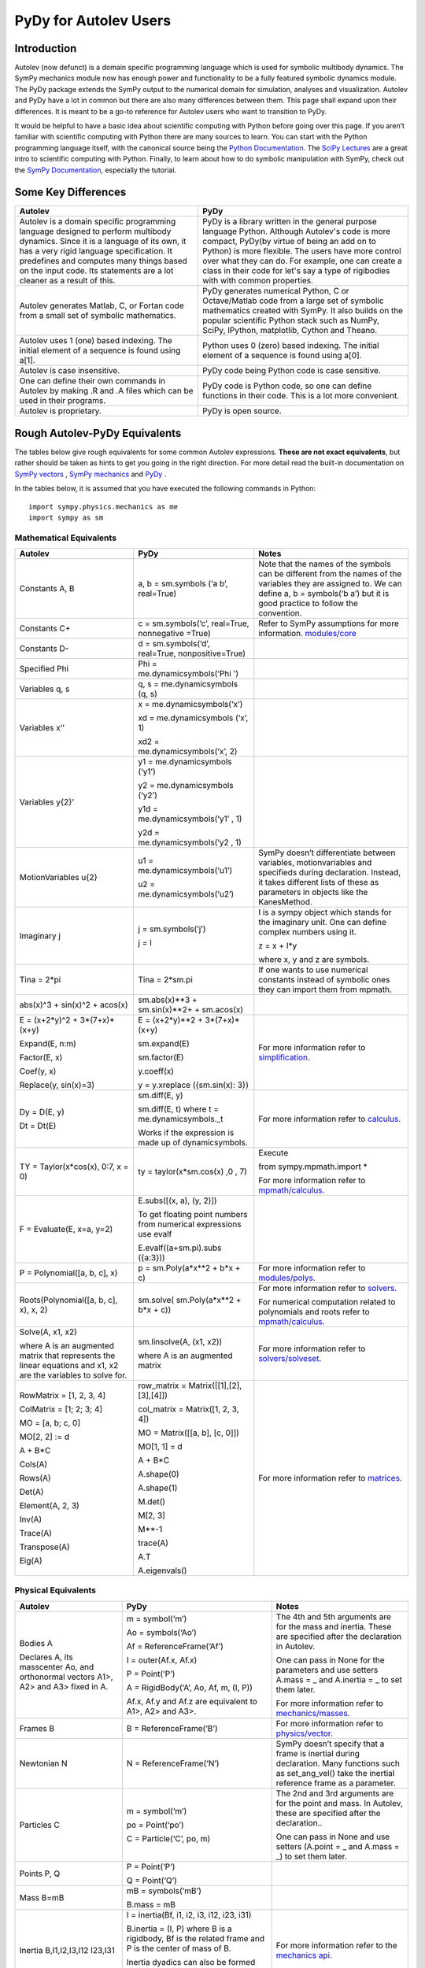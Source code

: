 ﻿PyDy for Autolev Users
==========================

Introduction
----------------

Autolev (now defunct) is a domain specific programming language which is used for
symbolic multibody dynamics. The SymPy mechanics module now has enough
power and functionality to be a fully featured symbolic dynamics module.
The PyDy package extends the SymPy output to the numerical domain for
simulation, analyses and visualization. Autolev and PyDy have a lot in
common but there are also many differences between them. This page shall
expand upon their differences. It is meant to be a go-to reference for
Autolev users who want to transition to PyDy.

It would be helpful to have a basic idea about scientific computing with
Python before going over this page. If you aren’t familiar with
scientific computing with Python there are many sources to learn. You
can start with the Python programming language itself, with the
canonical source being the `Python
Documentation <https://docs.python.org/>`__. The `SciPy
Lectures <http://www.scipy-lectures.org/>`__ are a great intro to
scientific computing with Python. Finally, to learn about how to do
symbolic manipulation with SymPy, check out the `SymPy
Documentation <http://docs.sympy.org/>`__, especially the tutorial.

Some Key Differences
------------------------

+-----------------------------------+-----------------------------------+
|          **Autolev**              |             **PyDy**              |            
+===================================+===================================+
||                                  ||                                  | 
| Autolev is a domain specific      | PyDy is a library written in the  |
| programming language designed to  | general purpose language Python.  |
| perform multibody dynamics. Since | Although Autolev's code is more   |
| it is a language of its own, it   | compact, PyDy(by virtue of being  |
| has a very rigid language         | an add on to Python) is more      |
| specification. It predefines and  | flexible. The users have more     |
| computes many things based on the | control over what they can do. For|
| input code. Its statements are a  | example, one can create a class in|
| lot cleaner as a result of this.  | their code for let's say a type of|
|                                   | rigibodies with with common       |
|                                   | properties.                       |
+-----------------------------------+-----------------------------------+
||                                  ||                                  |
| Autolev generates Matlab, C, or   | PyDy generates numerical Python,  |
| Fortan code from a small set of   | C or Octave/Matlab code from a    |
| symbolic mathematics.             | large set of symbolic mathematics |
|                                   | created with SymPy. It also builds|
|                                   | on the popular scientific Python  |
|                                   | stack such as NumPy, SciPy,       |
|                                   | IPython, matplotlib, Cython and   |
|                                   | Theano.                           |
+-----------------------------------+-----------------------------------+
||                                  ||                                  |
| Autolev uses 1 (one) based        | Python uses 0 (zero) based        |
| indexing. The initial element of  | indexing. The initial element of  |
| a sequence is found using a[1].   | a sequence is found using a[0].   |
+-----------------------------------+-----------------------------------+
||                                  ||                                  |
| Autolev is case insensitive.      | PyDy code being Python code is    |
|                                   | case sensitive.                   |
+-----------------------------------+-----------------------------------+
||                                  ||                                  |
| One can define their own commands | PyDy code is Python code, so one  |
| in Autolev by making .R and .A    | can define functions in their     |
| files which can be used in their  | code. This is a lot more          |
| programs.                         | convenient.                       |
+-----------------------------------+-----------------------------------+
||                                  ||                                  |
| Autolev is proprietary.           | PyDy is open source.              |
+-----------------------------------+-----------------------------------+

Rough Autolev-PyDy Equivalents
----------------------------------

The tables below give rough equivalents for some common Autolev
expressions. **These are not exact equivalents**, but rather should be
taken as hints to get you going in the right direction. For more detail
read the built-in documentation on `SymPy vectors <http://docs.sympy.org/latest/modules/physics/vector/index.html>`__
, `SymPy mechanics <http://docs.sympy.org/latest/modules/physics/mechanics/index.html>`__ and
`PyDy <http://www.pydy.org/documentation.html>`__ .

In the tables below, it is assumed that you have executed the following
commands in Python:
::

	import sympy.physics.mechanics as me
	import sympy as sm

Mathematical Equivalents
~~~~~~~~~~~~~~~~~~~~~~~~~~~~

+-----------------------+-----------------------+-----------------------+
| **Autolev**           | **PyDy**              | **Notes**             |
+=======================+=======================+=======================+
||                      ||                      ||                      |
| Constants A, B        | a, b = sm.symbols     | Note that the names   |
|                       | (‘a b’, real=True)    | of the symbols can be |
|                       |                       | different from the    |
|                       |                       | names of the          |
|                       |                       | variables they are    |
|                       |                       | assigned to. We can   |
|                       |                       | define a, b =         |
|                       |                       | symbols(‘b a’) but it |
|                       |                       | is good practice to   |
|                       |                       | follow the            |
|                       |                       | convention.           |
+-----------------------+-----------------------+-----------------------+
||                      ||                      ||                      |
| Constants C+          | c = sm.symbols(‘c’,   | Refer to SymPy        |
|                       | real=True, nonnegative| assumptions for more  |
|                       | =True)                | information.          |
|                       |                       | `modules/core         |
|                       |                       | <http://docs.sy       |
|                       |                       | mpy.org/latest/module |
|                       |                       | s/core.html>`__       |
+-----------------------+-----------------------+-----------------------+
||                      ||                      ||                      |
| Constants D-          | d = sm.symbols(‘d’,   |                       |
|                       | real=True,            |                       |
|                       | nonpositive=True)     |                       |
+-----------------------+-----------------------+-----------------------+
||                      ||                      ||                      |
| Specified Phi         | Phi =                 |                       | 
|                       | me.dynamicsymbols(‘Phi|                       |
|                       | ')                    |                       |       
+-----------------------+-----------------------+-----------------------+
||                      ||                      ||                      |
| Variables q, s        | q, s =                |                       |
|                       | me.dynamicsymbols     |                       |
|                       | (q, s)                |                       |
+-----------------------+-----------------------+-----------------------+
| Variables x’’         | x =                   |                       |
|                       | me.dynamicsymbols(‘x’)|                       |
|                       |                       |                       |
|                       | xd =                  |                       |
|                       | me.dynamicsymbols     |                       |
|                       | (‘x’, 1)              |                       |
|                       |                       |                       |
|                       | xd2 =                 |                       |
|                       | me.dynamicsymbols(‘x’,|                       |
|                       | 2)                    |                       |
+-----------------------+-----------------------+-----------------------+
| Variables y{2}’       | y1 =                  |                       |
|                       | me.dynamicsymbols     |                       |
|                       | (‘y1’)                |                       |
|                       |                       |                       |
|                       | y2 =                  |                       |
|                       | me.dynamicsymbols     |                       |
|                       | (‘y2’)                |                       |
|                       |                       |                       |
|                       | y1d =                 |                       |
|                       | me.dynamicsymbols(‘y1’|                       |
|                       | , 1)                  |                       |
|                       |                       |                       |
|                       | y2d =                 |                       |
|                       | me.dynamicsymbols(‘y2 |                       |
|                       | , 1)                  |                       |
+-----------------------+-----------------------+-----------------------+
| MotionVariables u{2}  |u1 =                   | SymPy doesn’t         |
|                       |me.dynamicsymbols(‘u1’)| differentiate between |
|                       |                       | variables,            |
|                       |u2 =                   | motionvariables and   |
|                       |me.dynamicsymbols(‘u2’)| specifieds during     |
|                       |                       | declaration. Instead, |
|                       |                       | it takes different    |
|                       |                       | lists of these as     |
|                       |                       | parameters in objects |
|                       |                       | like the KanesMethod. |
+-----------------------+-----------------------+-----------------------+
| Imaginary j           | j = sm.symbols(‘j’)   | I is a sympy object   |
|                       |                       | which stands for the  |
|                       | j = I                 | imaginary unit. One   |
|                       |                       | can define complex    |
|                       |                       | numbers using it.     |
|                       |                       |                       |
|                       |                       | z = x + I*y           |
|                       |                       |                       |
|                       |                       | where x, y and z are  |
|                       |                       | symbols.              |
+-----------------------+-----------------------+-----------------------+
||                      ||                      ||                      |
| Tina = 2*pi           | Tina = 2*sm.pi        | If one wants to use   |
|                       |                       | numerical constants   |
|                       |                       | instead of symbolic   |
|                       |                       | ones they can import  |
|                       |                       | them from mpmath.     |
+-----------------------+-----------------------+-----------------------+
||                      ||                      ||                      |
| abs(x)^3 + sin(x)^2 + | sm.abs(x)**3          |                       |
| acos(x)               | + sm.sin(x)**2+       |                       |
|                       | + sm.acos(x)          |                       |
+-----------------------+-----------------------+-----------------------+
| E = (x+2*y)^2 +       | E = (x+2*y)**2 +      | For more information  |
| 3*(7+x)*(x+y)         | 3*(7+x)*(x+y)         | refer to              | 
|                       |                       | `simplification. <htt |
| Expand(E, n:m)        | sm.expand(E)          | p://docs.sympy.org/la |
|                       |                       | test/tutorial/simplif |
| Factor(E, x)          | sm.factor(E)          | ication.html>`__      |
|                       |                       |                       |
| Coef(y, x)            | y.coeff(x)            |                       |
|                       |                       |                       |
| Replace(y, sin(x)=3)  | y = y.xreplace        |                       |
|                       | ({sm.sin(x): 3})      |                       |
+-----------------------+-----------------------+-----------------------+
| Dy = D(E, y)          | sm.diff(E, y)         | For more information  |
|                       |                       | refer to `calculus.   |
| Dt = Dt(E)            |                       | <http: //docs.sympy.or|
|                       |                       | g/latest/tutorial/    |
|                       | sm.diff(E, t) where t | calculus.html>`__     |
|                       | = me.dynamicsymbols._t|                       |
|                       |                       |                       |
|                       |                       |                       |
|                       | Works if the          |                       |
|                       | expression is made up |                       |
|                       | of dynamicsymbols.    |                       |
+-----------------------+-----------------------+-----------------------+
| TY = Taylor(x*cos(x), | ty =                  | Execute               |
| 0:7, x = 0)           | taylor(x*sm.cos(x)    |                       |
|                       | ,0 , 7)               | from                  |
|                       |                       | sympy.mpmath.import \*|             
|                       |                       |                       |
|                       |                       | For more information  |
|                       |                       | refer to              |
|                       |                       | `mpmath/calculus. <ht |
|                       |                       | tp://docs             |
|                       |                       | .sympy.org/0.7.6/modu |
|                       |                       | les/mpmath/calculus/a |
|                       |                       | pproximation.html>`__ |
+-----------------------+-----------------------+-----------------------+
| F = Evaluate(E, x=a,  | E.subs([(x, a), (y,   |                       |
| y=2)                  | 2)])                  |                       |
|                       |                       |                       |
|                       | To get floating point |                       |
|                       | numbers from numerical|                       |
|                       | expressions use evalf |                       |
|                       |                       |                       |
|                       | E.evalf((a+sm.pi).subs|                       |
|                       | ({a:3}))              |                       |                  
+-----------------------+-----------------------+-----------------------+
||                      ||                      ||                      |
| P = Polynomial([a, b, | p = sm.Poly(a*x**2    | For more information  |
| c], x)                | + b*x + c)            | refer to              |
|                       |                       | `modules/polys. <htt  |
|                       |                       | p://docs.sympy.org/la |
|                       |                       | test/modules/polys/re |
|                       |                       | ference.html>`__      |
+-----------------------+-----------------------+-----------------------+
| Roots(Polynomial([a,  | sm.solve(             | For more information  |
| b, c], x), x, 2)      | sm.Poly(a*x**2 +      | refer to `solvers. <ht| 
|                       | b*x + c))             | tp://docs.sympy.org/la|
|                       |                       | test/modules/solvers/ |
|                       |                       | solvers.html>`__      |
|                       |                       |                       |
|                       |                       | For numerical         |
|                       |                       | computation related   |
|                       |                       | to polynomials and    |
|                       |                       | roots refer to        |
|                       |                       | `mpmath/calculus. <htt|
|                       |                       | p://docs.s            | 
|                       |                       | ympy.org/0.7.6/module |
|                       |                       | s/mpmath/calculus/pol |
|                       |                       | ynomials.html>`__     |
+-----------------------+-----------------------+-----------------------+
| Solve(A, x1, x2)      | sm.linsolve(A,        | For more information  |
|                       | (x1, x2))             | refer to              |   
|                       |                       | `solvers/solveset. <ht|
| where A is an         | where A is an         | tp://docs.sympy.org/l |
| augmented matrix that | augmented matrix      | atest/modules/solvers |
| represents the linear |                       | /solveset.html>`__    |
| equations and x1, x2  |                       |                       |
| are the variables to  |                       |                       |
| solve for.            |                       |                       |
|                       |                       |                       |
+-----------------------+-----------------------+-----------------------+
| RowMatrix = [1, 2, 3, | row_matrix =          | For more information  |
| 4]                    | Matrix([[1],[2],      | refer to `matrices. <h|
|                       | [3],[4]])             | ttp://docs.sympy.org/ |
|                       |                       | latest/tutorial/      |            
|                       | col_matrix =          | matrices.html>`__     |                     
| ColMatrix = [1; 2; 3; | Matrix([1, 2, 3, 4])  |                       |           
| 4]                    |                       |                       |
|                       | MO = Matrix([[a, b],  |                       |
| MO = [a, b; c, 0]     | [c, 0]])              |                       |
|                       |                       |                       |
| MO[2, 2] := d         | MO[1, 1] = d          |                       |
|                       |                       |                       |
| A + B*C               | A + B*C               |                       |
|                       |                       |                       |
|                       | A.shape(0)            |                       |
|                       |                       |                       |
|                       | A.shape(1)            |                       |
| Cols(A)               |                       |                       |
|                       | M.det()               |                       |
| Rows(A)               |                       |                       |
|                       | M[2, 3]               |                       |
| Det(A)                |                       |                       |
|                       | M**-1                 |                       |
| Element(A, 2, 3)      |                       |                       |
|                       | trace(A)              |                       |
| Inv(A)                |                       |                       |
|                       | A.T                   |                       |
| Trace(A)              |                       |                       |
|                       | A.eigenvals()         |                       |
| Transpose(A)          |                       |                       |
|                       |                       |                       |
| Eig(A)                |                       |                       |
+-----------------------+-----------------------+-----------------------+


Physical Equivalents
~~~~~~~~~~~~~~~~~~~~~~~~

+-----------------------+-----------------------+-----------------------+
| **Autolev**           | **PyDy**              | **Notes**             |
+=======================+=======================+=======================+
| Bodies A              | m = symbol(‘m’)       | The 4th and 5th       |
|                       |                       | arguments are for the |
| Declares A, its       | Ao = symbols(‘Ao’)    | mass and inertia.     |
| masscenter Ao, and    |                       | These are specified   |
| orthonormal vectors   | Af =                  | after the declaration |
| A1>, A2> and A3>      | ReferenceFrame(‘Af’)  | in Autolev.           |
| fixed in A.           |                       |                       |
|                       | I = outer(Af.x, Af.x) | One can pass in None  |
|                       |                       | for the parameters    |
|                       | P = Point(‘P’)        | and use setters       |
|                       |                       | A.mass = \_ and       |
|                       | A = RigidBody(‘A’,    | A.inertia = \_ to set |
|                       | Ao, Af, m, (I, P))    | them later.           |
|                       |                       |                       |
|                       | Af.x, Af.y and Af.z   | For more information  |
|                       | are equivalent to     | refer to              |
|                       | A1>, A2> and A3>.     | `mechanics/masses. <ht|
|                       |                       | tp://docs.sym         |
|                       |                       | py.org/latest/modules |
|                       |                       | /physics/mechanics/ma |
|                       |                       | sses.html>`__         |
+-----------------------+-----------------------+-----------------------+
||                      ||                      ||                      |
| Frames B              | B =                   | For more information  |
|                       | ReferenceFrame(‘B’)   | refer to              |
|                       |                       | `physics/vector. <http|
|                       |                       | ://docs.sympy         |
|                       |                       | .org/latest/modules/p |
|                       |                       | hysics/vector/vectors |
|                       |                       | .html>`__             |
+-----------------------+-----------------------+-----------------------+
||                      ||                      ||                      |
| Newtonian N           | N =                   | SymPy doesn’t specify |
|                       | ReferenceFrame(‘N’)   | that a frame is       |
|                       |                       | inertial during       |
|                       |                       | declaration. Many     |
|                       |                       | functions such as     |
|                       |                       | set_ang_vel() take    |
|                       |                       | the inertial          |
|                       |                       | reference frame as a  |
|                       |                       | parameter.            |
+-----------------------+-----------------------+-----------------------+
| Particles C           | m = symbol(‘m’)       | The 2nd and 3rd       |
|                       |                       | arguments are for the |
|                       | po = Point(‘po’)      | point and mass. In    |
|                       |                       | Autolev, these are    |
|                       | C = Particle(‘C’, po, | specified after the   |
|                       | m)                    | declaration..         |
|                       |                       |                       |
|                       |                       | One can pass in None  |
|                       |                       | and use setters       |
|                       |                       | (A.point = \_ and     |
|                       |                       | A.mass = \_) to set   |
|                       |                       | them later.           |
+-----------------------+-----------------------+-----------------------+
| Points P, Q           | P = Point(‘P’)        |                       |
|                       |                       |                       |
|                       | Q = Point(‘Q’)        |                       |
+-----------------------+-----------------------+-----------------------+
| Mass B=mB             | mB = symbols(‘mB’)    |                       |
|                       |                       |                       |
|                       | B.mass = mB           |                       |
+-----------------------+-----------------------+-----------------------+
| Inertia B,I1,I2,I3,I12|I = inertia(Bf, i1, i2,| For more information  |
| I23,I31               |i3, i12, i23, i31)     | refer to the          |
|                       |                       | `mechanics api. <http:|
|                       |B.inertia = (I, P)     | //docs.sympy.org/lates|
|                       |where B is a rigidbody,| t/modules/physics/mech|
|                       |Bf is the related frame| anics/api/part_bod.   |
|                       |and P is the center of | html>`__              |
|                       |mass of B.             |                       |
|                       |                       |                       |
|                       |Inertia dyadics can    |                       |
|                       |also be formed using   |                       |
|                       |vector outer products. |                       |
|                       |                       |                       |
|                       |I = outer(N.x, N.x)    |                       |
+-----------------------+-----------------------+-----------------------+
| vec> = P_O_Q>/L       | vec  = (Qo.pos_from   |For more information   |                
|                       | (O))/L                |refer to               |
| vec> = u1*N1> + u2*N2>| vec = u1*N.x + u2*N.y |`physics/vector. <http:|
|                       |                       |//docs.sympy.org/latest|
| Cross(a>, b>)         | cross(a, b) where a   |modules/physics/vector |
|                       | and b are vectors     |/index.html>`__        |
|                       |                       |                       |
| Dot(a>, b>)           | dot(a, b)             |                       |
|                       |                       |                       |
| Mag(v>)               | v.magnitude()         |                       |
|                       |                       |                       |
| Unitvec(v>)           | v.normalize()         |                       |
+-----------------------+-----------------------+-----------------------+
| P_O_Q> = LA*A1>       | Q.point =             | For more information  |
|                       | O.locatenew(‘Qo’,     | refer to the          | 
| where O is a point    | LA*A.x)               | `kinematics api. <http|
|                       |                       | ://docs.sympy.org/late|
| P_P_Q> = LA*A1>       | where A is a          | st/modules/physics/vec|
|                       | reference frame.      | tor/api/kinematics.   |
| where P is a particle |                       | html>`__              |
|                       | Q.point =             |                       |   
|                       | P.point.locatenew(‘Qo |                       | 
|                       | ’,                    |                       |
|                       | LA*A.x)               |                       |
+-----------------------+-----------------------+-----------------------+
||                      ||                      ||                      |
| V_O_N> = u3*N.1> +    | O.set_vel(N, u1*N.x + |                       |
| u4*N.2>               | u2*N.y)               |                       |
+-----------------------+-----------------------+-----------------------+
| A_O_N> = 0>           | O.set_acc(N, 0)       |                       |
|                       |                       |                       |
| Acceleration of point |                       |                       |
| O in reference frame  |                       |                       |
| N.                    |                       |                       |
+-----------------------+-----------------------+-----------------------+
| W_B_N> = qB’*B3>      | B.set_ang_vel(N,      |                       |
|                       | qBd*Bf.z)             |                       |
| Angular velocity of   |                       |                       |
| body B in reference   | where Bf is the frame |                       |
| frame F.              | associated with the   |                       |
|                       | body B.               |                       |
+-----------------------+-----------------------+-----------------------+
| ALF_B_N> = Dt(W_B_N>, | B.set_ang_acc(N,      |                       |
| N)                    | diff(B.ang_vel_in(N)) |                       |
|                       |                       |                       |
| Angular acceleration  |                       |                       |
| of body B in          |                       |                       |
| reference frame N.    |                       |                       |
+-----------------------+-----------------------+-----------------------+
| Force_O> = F1*N1> +   | In SymPy one should   |                       |
| F2*N2>                | have a list which     |                       |
|                       | contains all the      |                       |
| Torque_A> =           | forces and torques.   |                       |
| -c*qA’*A3>            |                       |                       |
|                       | fL.append((O, f1*N.x  |                       |
|                       | + f2*N.y))            |                       |
|                       |                       |                       |
|                       | where fL is the force |                       |
|                       | list.                 |                       |
|                       |                       |                       |
|                       | fl.append((A,         |                       |
|                       | -c*qAd*A.z))          |                       |
+-----------------------+-----------------------+-----------------------+
| A_B                   | A.dcm(B)              |                       |
|                       |                       |                       |
| or                    |                       |                       |
|                       |                       |                       |
| Dircos(A,B)           |                       |                       |
|                       |                       |                       |
| where A and B are     |                       |                       |
| reference frames      |                       |                       |
+-----------------------+-----------------------+-----------------------+
||                      ||                      ||                      |
| CM(B)                 | B.masscenter          |                       |
+-----------------------+-----------------------+-----------------------+
||                      ||                      ||                      |
| Mass(A,B,C)           | A.mass + B.mass +     |                       |
|                       | C.mass                |                       |
+-----------------------+-----------------------+-----------------------+
||                      ||                      ||                      |
| V1pt(A,B,Bq,Q)        | Q.v1pt_theory(Bq, A,  |                       |
|                       | B)                    |                       |
+-----------------------+-----------------------+-----------------------+
||                      ||                      ||                      |
| V2pts(A,B,P,Q)        | Q.v2pt_theory(P, A,   |                       |
|                       | B)                    |                       |
+-----------------------+-----------------------+-----------------------+
||                      ||                      ||                      |
| A1pt(A,B,Bq,Q)        | Q.a1pt_theory(Bq, A,  |                       |
|                       | B)                    |                       |
+-----------------------+-----------------------+-----------------------+
||                      ||                      ||                      |
| A2pts(A,B,P,Q)        | Q.a2pt_theory(P, A,   |                       |
|                       | B)                    |                       |
+-----------------------+-----------------------+-----------------------+
||                      ||                      ||                      |
| Angvel(A,B)           | B.ang_vel_in(A)       |                       |
+-----------------------+-----------------------+-----------------------+
||                      ||                      ||                      |
| Simprot(A, B, 1, x)   | B.orient(A, ‘Axis’,   |                       |
|                       | x, A.x)               |                       |
+-----------------------+-----------------------+-----------------------+
||                      ||                      ||                      |
| Gravity(G*N1>)        | fL.extend(gravity(g*N |                       |
|                       | .x,                   |                       |
|                       | P1, P2, ...))         |                       |
+-----------------------+-----------------------+-----------------------+
||                      ||                      ||                      |
| Force(P/Q, v>)        | fL.append((P, -1*v),  |                       |
|                       | (Q, v))               |                       |
+-----------------------+-----------------------+-----------------------+
||                      ||                      ||                      |
| Torque(A/B, v>)       | fL.append((A, -1*v),  |                       |
|                       | (B, v))               |                       |
+-----------------------+-----------------------+-----------------------+
| Fr()                  | (fr, frstar) =        | For more details      |
|                       | KM.kanes_equations(fL | refer to              |
| FrStar()              | ,                     | `mechanics/kane <http:|
|                       | bL)                   | //docs.sympy.org/lates|
|                       |                       | t/modules/physics/mech|
|                       | where KM is the       | anics/kane.html>`__   |
|                       | KanesMethod object.   | and                   |                       
|                       |                       | `the api. <http://docs| 
|                       |                       | .sympy.org/0.7.5/modul|
|                       |                       | es/physics/mechanics/a|
|                       |                       | pi/kane.html>`__      |
+-----------------------+-----------------------+-----------------------+
||                      ||                      ||                      |
| Kindiffs(A, B ...)    | KM.kindiffdict()      |                       |
+-----------------------+-----------------------+-----------------------+
| Momentum(option)      | linear_momentum(N,    |                       |
|                       | B1, B2 ...)           |                       |
|                       |                       |                       |
|                       | reference frame       |                       |
|                       | followed by one or    |                       |
|                       | more bodies           |                       |
|                       |                       |                       |
|                       | angular_momentum(O,   |                       |
|                       | N, B1, B2 ...)        |                       |
|                       |                       |                       |
|                       | point, reference      |                       |
|                       | frame followed by one |                       |
|                       | or more bodies        |                       |
+-----------------------+-----------------------+-----------------------+
| KE()                  | kinetic_energy(N, B1, |                       |
|                       | B2 ...)               |                       |
|                       |                       |                       |
|                       | reference frame       |                       |
|                       | followed by one or    |                       |
|                       | more bodies           |                       |
+-----------------------+-----------------------+-----------------------+
| Constrain(...)        | velocity_constraints  | For more details      |
|                       | = [...]               | refer to              |
|                       |                       | `mechanics/kane <http |
|                       | u_dependent = [...]   | ://docs.sympy.or      |
|                       |                       | g/latest/modules/phys |
|                       | u_auxiliary = [...]   | ics/mechanics/kane.ht |
|                       |                       | ml>`__ and the        |
|                       | These lists are       | `kane api. <htt       |
|                       | passed to the         | p://docs.sympy.org/0.7|
|                       | KanesMethod object    | .5/modules/physics/mec|
|                       |                       | hanics/api/kane.      |
|                       |                       | html>`__              |
|                       |                       |                       |
|                       |                       |                       |
|                       |                       |                       |
+-----------------------+-----------------------+-----------------------+
| Kane()                |KanesMethod(frame,     | For more details      |
|                       |q_ind,u_ind,kd_eqs,    | refer to              |
|                       |q_dependent,configura  | `mechanics/kane <http |
|                       |tion_constraints,u_dep | ://docs.sympy.or      |
|                       |endent,velocity_const  | g/latest/modules/phys |
|                       |raints,acceleration_c  | ics/mechanics/kane.ht |
|                       |onstraints,u_auxiliary)| ml>`__ and the        |
|                       |                       | `kane api. <htt       |
|                       |The KanesMethod        | p://docs.sympy.org/0.7|
|                       |object takes a         | .5/modules/physics/mec|
|                       |reference frame        | hanics/api/kane.      |
|                       |followed by multiple   | html>`__              |
|                       |lists as arguments.    |                       |
|                       |                       |                       |
|                       |                       |                       |
|                       |                       |                       |
|                       |                       |                       |
|                       |                       |                       |
+-----------------------+-----------------------+-----------------------+

Numerical Evaluation and Visualization
----------------------------------------

Autolev’s CODE Option() command allows one to generate Matlab, C, or
Fortran code for numerical evaluation and visualization. Option can be
Dynamics, ODE, Nonlinear or Algebraic.

Numerical evaluation for dynamics can be achieved using PyDy. One can
pass in the KanesMethod object to the System class along with the values
for the constants, specifieds, initial conditions and time steps. The
equations of motion can then be integrated. The plotting is achieved
using matlplotlib. Here is an example from the PyDy documentation on how
it is done:
::
	  from numpy import array, linspace, sin
	  from pydy.system import System

	  sys = System(kane,
	  		    constants = {mass: 1.0, stiffness: 1.0,
	  		                 damping: 0.2, gravity: 9.8},
	  		    specifieds = {force: lambda x, t: sin(t)},
	  		    initial_conditions = {position: 0.1, speed:-1.0},
	  		    times = linspace(0.0, 10.0, 1000))

	  y = sys.integrate()

	  import matplotlib.pyplot as plt
	  plt.plot(sys.times, y)
	  plt.legend((str(position), str(speed)))
	  plt.show()

For information on all the things PyDy can accomplish refer to the PyDy
documentation.

The tools in the PyDy workflow are :

-  `SymPy <http://sympy.org>`__: SymPy is a Python library for
    symbolic computation. It provides computer algebra capabilities
    either as a standalone application, as a library to other
    applications, or live on the web as SymPy Live or SymPy Gamma.

-  `NumPy <http://www.numpy.org/>`__: NumPy is a library for the
    Python programming language, adding support for large,
    multi-dimensional arrays and matrices, along with a large
    collection of high-level mathematical functions to operate on
    these arrays.

-  `SciPy <https://www.scipy.org/>`__: SciPy is an open source
    Python library used for scientific computing and technical
    computing. SciPy contains modules for optimization, linear
    algebra, integration, interpolation, special functions, FFT,
    signal and image processing, ODE solvers and other tasks common
    in science and engineering.

-  `IPython <https://ipython.org/>`__: IPython is a command shell
    for interactive computing in multiple programming languages,
    originally developed for the Python programming language, that
    offers introspection, rich media, shell syntax, tab completion,
    and history.

-  `Theano <http://deeplearning.net/software/theano/>`__: Theano is
    a numerical computation library for Python. In Theano,
    computations are expressed using a NumPy-esque syntax and
    compiled to run efficiently on either CPU or GPU architectures

-  `Cython <http://cython.org/>`__: Cython is a superset of the
    Python programming language, designed to give C-like performance
    with code that is mostly written in Python. Cython is a compiled
    language that generates CPython extension modules.

-  `matplotlib <https://matplotlib.org/>`__: matplotlib is a
    plotting library for the Python programming language and its
    numerical mathematics extension NumPy.

One will be able to write code equivalent to the Matlab, C or Fortran
code generated by Autolev using these scientific computing tools. It is
recommended to go over these modules to gain an understanding of
scientific computing with Python.

Links
----------

`SymPy tutorial <http://docs.sympy.org/latest/tutorial/index.html>`__

`SymPy documentation <http://docs.sympy.org/>`__

`SymPy physics vector
documentation <http://docs.sympy.org/latest/modules/physics/vector/index.html>`__

`SymPy mechanics
documentation <http://docs.sympy.org/latest/modules/physics/mechanics/index.html>`__

`PyDy documentation <http://www.pydy.org/documentation.html>`__
